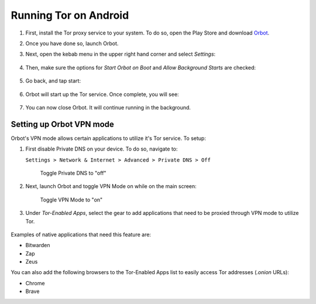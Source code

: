 .. _tor-android:

**********************
Running Tor on Android
**********************

#. First, install the Tor proxy service to your system. To do so, open the Play Store and download `Orbot <https://play.google.com/store/apps/details?id=org.torproject.android>`_. 

#. Once you have done so, launch Orbot.

#. Next, open the kebab menu in the upper right hand corner and select `Settings`:

   .. figure:: /_static/images/tor/orbot_menu.png
    :width: 50%
    :alt: Orbot menu

#. Then, make sure the options for `Start Orbot on Boot` and `Allow Background Starts` are checked:

   .. figure:: /_static/images/tor/orbot_settings.png
    :width: 50%
    :alt: Orbot settings

#. Go back, and tap start:

   .. figure:: /_static/images/tor/orbot_start.png
    :width: 50%
    :alt: Orbot start

#. Orbot will start up the Tor service. Once complete, you will see:

   .. figure:: /_static/images/tor/orbot_started.png
    :width: 50%
    :alt: Orbot started

#. You can now close Orbot. It will continue running in the background.

Setting up Orbot VPN mode
-------------------------

Orbot's VPN mode allows certain applications to utilize it's Tor service. To setup:

#. First disable Private DNS on your device. To do so, navigate to:

   ``Settings > Network & Internet > Advanced > Private DNS > Off``

   .. figure:: /_static/images/tor/private_dns_off.png
    :width: 50%
    :alt: Private DNS off
    
    Toggle Private DNS to "off"

#. Next, launch Orbot and toggle VPN Mode on while on the main screen:

   .. figure:: /_static/images/tor/orbot_vpn.png
    :width: 50%
    :alt: Orbot vpn mode
    
    Toggle VPN Mode to "on"

#. Under `Tor-Enabled Apps`, select the gear to add applications that need to be proxied through VPN mode to utilize Tor. 

   .. figure:: /_static/images/tor/orbot_apps.png
    :width: 50%
    :alt: Orbot apps
  
Examples of native applications that need this feature are:

- Bitwarden
- Zap
- Zeus

You can also add the following browsers to the Tor-Enabled Apps list to easily access Tor addresses (`.onion` URLs):

- Chrome
- Brave